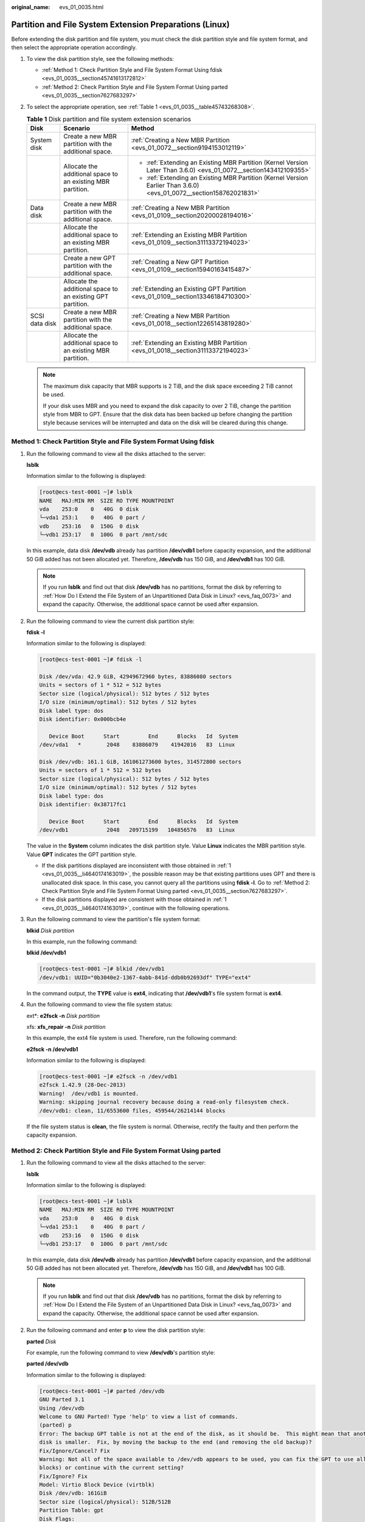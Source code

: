 :original_name: evs_01_0035.html

.. _evs_01_0035:

Partition and File System Extension Preparations (Linux)
========================================================

Before extending the disk partition and file system, you must check the disk partition style and file system format, and then select the appropriate operation accordingly.

#. To view the disk partition style, see the following methods:

   -  :ref:`Method 1: Check Partition Style and File System Format Using fdisk <evs_01_0035__section45741613172812>`
   -  :ref:`Method 2: Check Partition Style and File System Format Using parted <evs_01_0035__section7627683297>`

#. To select the appropriate operation, see :ref:`Table 1 <evs_01_0035__table45743268308>`.

   .. _evs_01_0035__table45743268308:

   .. table:: **Table 1** Disk partition and file system extension scenarios

      +-----------------------+-------------------------------------------------------------+----------------------------------------------------------------------------------------------------------------------+
      | Disk                  | Scenario                                                    | Method                                                                                                               |
      +=======================+=============================================================+======================================================================================================================+
      | System disk           | Create a new MBR partition with the additional space.       | :ref:`Creating a New MBR Partition <evs_01_0072__section9194153012119>`                                              |
      +-----------------------+-------------------------------------------------------------+----------------------------------------------------------------------------------------------------------------------+
      |                       | Allocate the additional space to an existing MBR partition. | -  :ref:`Extending an Existing MBR Partition (Kernel Version Later Than 3.6.0) <evs_01_0072__section143412109355>`   |
      |                       |                                                             | -  :ref:`Extending an Existing MBR Partition (Kernel Version Earlier Than 3.6.0) <evs_01_0072__section158762021831>` |
      +-----------------------+-------------------------------------------------------------+----------------------------------------------------------------------------------------------------------------------+
      | Data disk             | Create a new MBR partition with the additional space.       | :ref:`Creating a New MBR Partition <evs_01_0109__section20200028194016>`                                             |
      +-----------------------+-------------------------------------------------------------+----------------------------------------------------------------------------------------------------------------------+
      |                       | Allocate the additional space to an existing MBR partition. | :ref:`Extending an Existing MBR Partition <evs_01_0109__section31113372194023>`                                      |
      +-----------------------+-------------------------------------------------------------+----------------------------------------------------------------------------------------------------------------------+
      |                       | Create a new GPT partition with the additional space.       | :ref:`Creating a New GPT Partition <evs_01_0109__section15940163415487>`                                             |
      +-----------------------+-------------------------------------------------------------+----------------------------------------------------------------------------------------------------------------------+
      |                       | Allocate the additional space to an existing GPT partition. | :ref:`Extending an Existing GPT Partition <evs_01_0109__section13346184710300>`                                      |
      +-----------------------+-------------------------------------------------------------+----------------------------------------------------------------------------------------------------------------------+
      | SCSI data disk        | Create a new MBR partition with the additional space.       | :ref:`Creating a New MBR Partition <evs_01_0018__section12265143819280>`                                             |
      +-----------------------+-------------------------------------------------------------+----------------------------------------------------------------------------------------------------------------------+
      |                       | Allocate the additional space to an existing MBR partition. | :ref:`Extending an Existing MBR Partition <evs_01_0018__section31113372194023>`                                      |
      +-----------------------+-------------------------------------------------------------+----------------------------------------------------------------------------------------------------------------------+

   .. note::

      The maximum disk capacity that MBR supports is 2 TiB, and the disk space exceeding 2 TiB cannot be used.

      If your disk uses MBR and you need to expand the disk capacity to over 2 TiB, change the partition style from MBR to GPT. Ensure that the disk data has been backed up before changing the partition style because services will be interrupted and data on the disk will be cleared during this change.

.. _evs_01_0035__section45741613172812:

Method 1: Check Partition Style and File System Format Using fdisk
------------------------------------------------------------------

#. .. _evs_01_0035__li4640174163019:

   Run the following command to view all the disks attached to the server:

   **lsblk**

   Information similar to the following is displayed:

   .. code-block:: console

      [root@ecs-test-0001 ~]# lsblk
      NAME   MAJ:MIN RM  SIZE RO TYPE MOUNTPOINT
      vda    253:0    0   40G  0 disk
      └─vda1 253:1    0   40G  0 part /
      vdb    253:16   0  150G  0 disk
      └─vdb1 253:17   0  100G  0 part /mnt/sdc

   In this example, data disk **/dev/vdb** already has partition **/dev/vdb1** before capacity expansion, and the additional 50 GiB added has not been allocated yet. Therefore, **/dev/vdb** has 150 GiB, and **/dev/vdb1** has 100 GiB.

   .. note::

      If you run **lsblk** and find out that disk **/dev/vdb** has no partitions, format the disk by referring to :ref:`How Do I Extend the File System of an Unpartitioned Data Disk in Linux? <evs_faq_0073>` and expand the capacity. Otherwise, the additional space cannot be used after expansion.

#. Run the following command to view the current disk partition style:

   **fdisk -l**

   Information similar to the following is displayed:

   .. code-block:: console

      [root@ecs-test-0001 ~]# fdisk -l

      Disk /dev/vda: 42.9 GiB, 42949672960 bytes, 83886080 sectors
      Units = sectors of 1 * 512 = 512 bytes
      Sector size (logical/physical): 512 bytes / 512 bytes
      I/O size (minimum/optimal): 512 bytes / 512 bytes
      Disk label type: dos
      Disk identifier: 0x000bcb4e

         Device Boot      Start         End      Blocks   Id  System
      /dev/vda1   *        2048    83886079    41942016   83  Linux

      Disk /dev/vdb: 161.1 GiB, 161061273600 bytes, 314572800 sectors
      Units = sectors of 1 * 512 = 512 bytes
      Sector size (logical/physical): 512 bytes / 512 bytes
      I/O size (minimum/optimal): 512 bytes / 512 bytes
      Disk label type: dos
      Disk identifier: 0x38717fc1

         Device Boot      Start         End      Blocks   Id  System
      /dev/vdb1            2048   209715199   104856576   83  Linux

   The value in the **System** column indicates the disk partition style. Value **Linux** indicates the MBR partition style. Value **GPT** indicates the GPT partition style.

   -  If the disk partitions displayed are inconsistent with those obtained in :ref:`1 <evs_01_0035__li4640174163019>`, the possible reason may be that existing partitions uses GPT and there is unallocated disk space. In this case, you cannot query all the partitions using **fdisk -l**. Go to :ref:`Method 2: Check Partition Style and File System Format Using parted <evs_01_0035__section7627683297>`.
   -  If the disk partitions displayed are consistent with those obtained in :ref:`1 <evs_01_0035__li4640174163019>`, continue with the following operations.

#. Run the following command to view the partition's file system format:

   **blkid** *Disk partition*

   In this example, run the following command:

   **blkid /dev/vdb1**

   .. code-block:: console

      [root@ecs-test-0001 ~]# blkid /dev/vdb1
      /dev/vdb1: UUID="0b3040e2-1367-4abb-841d-ddb0b92693df" TYPE="ext4"

   In the command output, the **TYPE** value is **ext4**, indicating that **/dev/vdb1**'s file system format is **ext4**.

#. Run the following command to view the file system status:

   ext*: **e2fsck -n** *Disk partition*

   xfs: **xfs_repair -n** *Disk partition*

   In this example, the ext4 file system is used. Therefore, run the following command:

   **e2fsck -n /dev/vdb1**

   Information similar to the following is displayed:

   .. code-block:: console

      [root@ecs-test-0001 ~]# e2fsck -n /dev/vdb1
      e2fsck 1.42.9 (28-Dec-2013)
      Warning!  /dev/vdb1 is mounted.
      Warning: skipping journal recovery because doing a read-only filesystem check.
      /dev/vdb1: clean, 11/6553600 files, 459544/26214144 blocks

   If the file system status is **clean**, the file system is normal. Otherwise, rectify the faulty and then perform the capacity expansion.

.. _evs_01_0035__section7627683297:

Method 2: Check Partition Style and File System Format Using parted
-------------------------------------------------------------------

#. Run the following command to view all the disks attached to the server:

   **lsblk**

   Information similar to the following is displayed:

   .. code-block:: console

      [root@ecs-test-0001 ~]# lsblk
      NAME   MAJ:MIN RM  SIZE RO TYPE MOUNTPOINT
      vda    253:0    0   40G  0 disk
      └─vda1 253:1    0   40G  0 part /
      vdb    253:16   0  150G  0 disk
      └─vdb1 253:17   0  100G  0 part /mnt/sdc

   In this example, data disk **/dev/vdb** already has partition **/dev/vdb1** before capacity expansion, and the additional 50 GiB added has not been allocated yet. Therefore, **/dev/vdb** has 150 GiB, and **/dev/vdb1** has 100 GiB.

   .. note::

      If you run **lsblk** and find out that disk **/dev/vdb** has no partitions, format the disk by referring to :ref:`How Do I Extend the File System of an Unpartitioned Data Disk in Linux? <evs_faq_0073>` and expand the capacity. Otherwise, the additional space cannot be used after expansion.

#. Run the following command and enter **p** to view the disk partition style:

   **parted** *Disk*

   For example, run the following command to view **/dev/vdb**'s partition style:

   **parted /dev/vdb**

   Information similar to the following is displayed:

   .. code-block:: console

      [root@ecs-test-0001 ~]# parted /dev/vdb
      GNU Parted 3.1
      Using /dev/vdb
      Welcome to GNU Parted! Type 'help' to view a list of commands.
      (parted) p
      Error: The backup GPT table is not at the end of the disk, as it should be.  This might mean that another operating system believes the
      disk is smaller.  Fix, by moving the backup to the end (and removing the old backup)?
      Fix/Ignore/Cancel? Fix
      Warning: Not all of the space available to /dev/vdb appears to be used, you can fix the GPT to use all of the space (an extra 104857600
      blocks) or continue with the current setting?
      Fix/Ignore? Fix
      Model: Virtio Block Device (virtblk)
      Disk /dev/vdb: 161GiB
      Sector size (logical/physical): 512B/512B
      Partition Table: gpt
      Disk Flags:

      Number  Start   End    Size   File system  Name  Flags
       1      1049kB  107GiB  107GiB  ext4         test

      (parted)

   **Partition Table** indicates the disk partition style. **Partition Table: msdos** means MBR, **Partition Table: gpt** means GPT, and **Partition Table: loop** means that the whole disk is partitioned.

   -  If the following error information is displayed, enter **Fix**.

      .. code-block::

         Error: The backup GPT table is not at the end of the disk, as it should be.  This might mean that another operating system believes the
         disk is smaller.  Fix, by moving the backup to the end (and removing the old backup)?

      The GPT partition table information is stored at the start of the disk. To reduce the risk of damage, a backup of the information is saved at the end of the disk. When you expand the disk capacity, the end of the disk changes accordingly. In this case, enter **Fix** to move the backup file of the information to new disk end.

   -  If the following warning information is displayed, enter **Fix**.

      .. code-block::

         Warning: Not all of the space available to /dev/vdb appears to be used, you can fix the GPT to use all of the space (an extra 104857600
         blocks) or continue with the current setting?
         Fix/Ignore? Fix

      Enter **Fix** as prompted. The system automatically sets the GPT partition style for the additional space.

#. Enter **q** and press **Enter** to exit parted.
